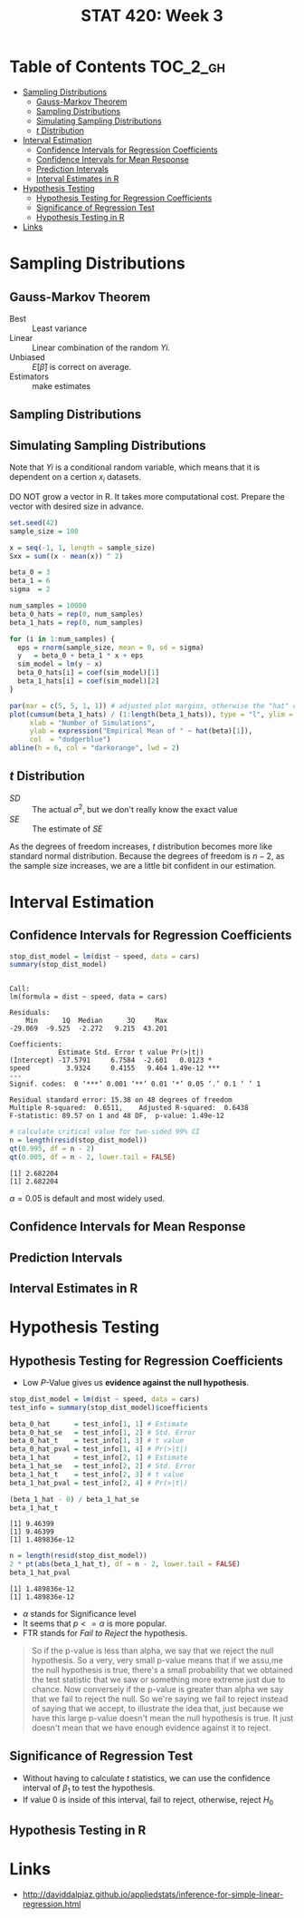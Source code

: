 #+TITLE: STAT 420: Week 3

* Table of Contents :TOC_2_gh:
- [[#sampling-distributions][Sampling Distributions]]
  - [[#gauss-markov-theorem][Gauss-Markov Theorem]]
  - [[#sampling-distributions-1][Sampling Distributions]]
  - [[#simulating-sampling-distributions][Simulating Sampling Distributions]]
  - [[#t-distribution][$t$ Distribution]]
- [[#interval-estimation][Interval Estimation]]
  - [[#confidence-intervals-for-regression-coefficients][Confidence Intervals for Regression Coefficients]]
  - [[#confidence-intervals-for-mean-response][Confidence Intervals for Mean Response]]
  - [[#prediction-intervals][Prediction Intervals]]
  - [[#interval-estimates-in-r][Interval Estimates in R]]
- [[#hypothesis-testing][Hypothesis Testing]]
  - [[#hypothesis-testing-for-regression-coefficients][Hypothesis Testing for Regression Coefficients]]
  - [[#significance-of-regression-test][Significance of Regression Test]]
  - [[#hypothesis-testing-in-r][Hypothesis Testing in R]]
- [[#links][Links]]

* Sampling Distributions
** Gauss-Markov Theorem
[[file:_img/screenshot_2018-06-01_12-14-48.png]]

[[file:_img/screenshot_2018-06-01_12-15-45.png]]

[[file:_img/screenshot_2018-06-01_12-16-38.png]]

- Best       :: Least variance
- Linear     :: Linear combination of the random $Yi$.
- Unbiased   :: $E[\hat{\beta}]$ is correct on average.
- Estimators :: make estimates

[[file:_img/screenshot_2018-06-01_12-17-06.png]]

[[file:_img/screenshot_2018-06-01_12-17-39.png]]

[[file:_img/screenshot_2018-06-01_12-18-04.png]]

** Sampling Distributions
[[file:_img/screenshot_2018-06-01_12-19-01.png]]

[[file:_img/screenshot_2018-06-01_12-19-30.png]]

** Simulating Sampling Distributions
[[file:_img/screenshot_2018-06-01_12-20-40.png]]

Note that $Yi$ is a conditional random variable, which means that it is dependent on a certion $x_i$ datasets.

DO NOT grow a vector in R. It takes more computational cost.
Prepare the vector with desired size in advance.

#+BEGIN_SRC R :session sim :results output silent
  set.seed(42)
  sample_size = 100

  x = seq(-1, 1, length = sample_size)
  Sxx = sum((x - mean(x)) ^ 2)

  beta_0 = 3
  beta_1 = 6
  sigma  = 2

  num_samples = 10000
  beta_0_hats = rep(0, num_samples)
  beta_1_hats = rep(0, num_samples)

  for (i in 1:num_samples) {
    eps = rnorm(sample_size, mean = 0, sd = sigma)
    y   = beta_0 + beta_1 * x + eps
    sim_model = lm(y ~ x)
    beta_0_hats[i] = coef(sim_model)[1]
    beta_1_hats[i] = coef(sim_model)[2]
  }
#+END_SRC

#+BEGIN_SRC R :session sim :file _img/sim.png :results graphics :exports both
  par(mar = c(5, 5, 1, 1)) # adjusted plot margins, otherwise the "hat" does not display
  plot(cumsum(beta_1_hats) / (1:length(beta_1_hats)), type = "l", ylim = c(5.95, 6.05),
       xlab = "Number of Simulations",
       ylab = expression("Empirical Mean of " ~ hat(beta)[1]),
       col  = "dodgerblue")
  abline(h = 6, col = "darkorange", lwd = 2)
#+END_SRC

#+RESULTS:
[[file:_img/sim.png]]

** $t$ Distribution
[[file:_img/screenshot_2018-06-01_12-12-43.png]]

[[file:_img/screenshot_2018-06-01_20-41-15.png]]

- $SD$ :: The actual $\sigma^2$, but we don't really know the exact value
- $SE$ :: The estimate of $SE$

[[file:_img/screenshot_2018-06-01_14-47-35.png]]

[[file:_img/screenshot_2018-06-01_14-50-01.png]]

[[file:_img/screenshot_2018-06-01_14-52-51.png]]

As the degrees of freedom increases, $t$ distribution becomes more like standard normal distribution.
Because the degrees of freedom is $n - 2$, as the sample size increases, we are a little bit confident in our estimation.

* Interval Estimation
** Confidence Intervals for Regression Coefficients
#+BEGIN_SRC R :session interval :results output :exports both
  stop_dist_model = lm(dist ~ speed, data = cars)
  summary(stop_dist_model)
#+END_SRC

#+RESULTS:
#+begin_example

Call:
lm(formula = dist ~ speed, data = cars)

Residuals:
    Min      1Q  Median      3Q     Max 
-29.069  -9.525  -2.272   9.215  43.201 

Coefficients:
            Estimate Std. Error t value Pr(>|t|)    
(Intercept) -17.5791     6.7584  -2.601   0.0123 *  
speed         3.9324     0.4155   9.464 1.49e-12 ***
---
Signif. codes:  0 ‘***’ 0.001 ‘**’ 0.01 ‘*’ 0.05 ‘.’ 0.1 ‘ ’ 1

Residual standard error: 15.38 on 48 degrees of freedom
Multiple R-squared:  0.6511,	Adjusted R-squared:  0.6438 
F-statistic: 89.57 on 1 and 48 DF,  p-value: 1.49e-12
#+end_example

[[file:_img/screenshot_2018-06-01_15-05-18.png]]

[[file:_img/screenshot_2018-06-01_15-06-33.png]]

[[file:_img/screenshot_2018-06-01_15-07-40.png]]

#+BEGIN_SRC R :session interval :results output :exports both
  # calculate critical value for two-sided 99% CI
  n = length(resid(stop_dist_model))
  qt(0.995, df = n - 2)
  qt(0.005, df = n - 2, lower.tail = FALSE)
#+END_SRC

#+RESULTS:
: [1] 2.682204
: [1] 2.682204

\begin{aligned}
P(t_{n-2} \leq cv) &= 0.995 \\
P(t_{n-2} > cv) &= 1 - 0.995 = 0.005 \\
&= 0.005 = \alpha / 2 \\
\therefore \alpha = 0.01 = 1 - 0.99 \\
\end{aligned}

[[file:_img/screenshot_2018-06-01_15-09-40.png]]

$\alpha = 0.05$ is default and most widely used.

[[file:_img/screenshot_2018-06-01_15-13-22.png]]

[[file:_img/screenshot_2018-06-01_15-15-21.png]]

[[file:_img/screenshot_2018-06-01_15-16-38.png]]
** Confidence Intervals for Mean Response
[[file:_img/screenshot_2018-06-01_15-18-17.png]]

[[file:_img/screenshot_2018-06-01_15-19-50.png]]

[[file:_img/screenshot_2018-06-01_15-20-39.png]]

[[file:_img/screenshot_2018-06-01_15-22-37.png]]
** Prediction Intervals
[[file:_img/screenshot_2018-06-01_15-25-17.png]]

[[file:_img/screenshot_2018-06-01_15-26-29.png]]

[[file:_img/screenshot_2018-06-01_15-29-25.png]]

[[file:_img/screenshot_2018-06-01_15-30-11.png]]
** Interval Estimates in R
[[file:_img/screenshot_2018-06-01_15-36-45.png]]

[[file:_img/screenshot_2018-06-01_15-37-17.png]]

[[file:_img/screenshot_2018-06-01_15-43-25.png]]

[[file:_img/screenshot_2018-06-01_15-44-30.png]]

[[file:_img/screenshot_2018-06-01_15-49-48.png]]

[[file:_img/screenshot_2018-06-01_15-51-12.png]]

[[file:_img/screenshot_2018-06-01_15-51-46.png]]
* Hypothesis Testing
** Hypothesis Testing for Regression Coefficients
[[file:_img/screenshot_2018-06-01_16-34-09.png]]

[[file:_img/screenshot_2018-06-01_16-35-19.png]]

[[file:_img/screenshot_2018-06-01_16-38-01.png]]

[[file:_img/screenshot_2018-06-01_16-39-30.png]]

- Low $P$-Value gives us *evidence against the null hypothesis*.

#+BEGIN_SRC R :session test :results output silent
  stop_dist_model = lm(dist ~ speed, data = cars)
  test_info = summary(stop_dist_model)$coefficients

  beta_0_hat      = test_info[1, 1] # Estimate
  beta_0_hat_se   = test_info[1, 2] # Std. Error
  beta_0_hat_t    = test_info[1, 3] # t value
  beta_0_hat_pval = test_info[1, 4] # Pr(>|t|)
  beta_1_hat      = test_info[2, 1] # Estimate
  beta_1_hat_se   = test_info[2, 2] # Std. Error
  beta_1_hat_t    = test_info[2, 3] # t value
  beta_1_hat_pval = test_info[2, 4] # Pr(>|t|)
#+END_SRC

#+BEGIN_SRC R :session test :results output :exports both
  (beta_1_hat - 0) / beta_1_hat_se
  beta_1_hat_t
#+END_SRC

#+RESULTS:
: [1] 9.46399
: [1] 9.46399
: [1] 1.489836e-12

#+BEGIN_SRC R :session test :results output :exports both
  n = length(resid(stop_dist_model))
  2 * pt(abs(beta_1_hat_t), df = n - 2, lower.tail = FALSE)
  beta_1_hat_pval
#+END_SRC

#+RESULTS:
: [1] 1.489836e-12
: [1] 1.489836e-12

[[file:_img/screenshot_2018-06-01_16-43-32.png]]

- $\alpha$ stands for Significance level
- It seems that $p <= \alpha$ is more popular.
- FTR stands for /Fail to Reject/ the hypothesis.

#+BEGIN_QUOTE
So if the p-value is less than alpha, we say that we reject the null hypothesis. So a very, very small p-value means that if we assu,me the null hypothesis is true, there's a small probability that we obtained the test statistic that we saw or something more extreme just due to chance. Now conversely if the p-value is greater than alpha we say that we fail to reject the null. So we're saying we fail to reject instead of saying that we accept, to illustrate the idea that, just because we have this large p-value doesn't mean the null hypothesis is true. It just doesn't mean that we have enough evidence against it to reject.
#+END_QUOTE

** Significance of Regression Test
[[file:_img/screenshot_2018-06-01_16-46-22.png]]

[[file:_img/screenshot_2018-06-01_16-49-01.png]]

[[file:_img/screenshot_2018-06-01_20-06-36.png]]

- Without having to calculate $t$ statistics, we can use the confidence interval of $\beta_1$ to test the hypothesis.
- If value $0$ is inside of this interval, fail to reject, otherwise, reject $H_0$

[[file:_img/screenshot_2018-06-01_16-51-28.png]]

[[file:_img/screenshot_2018-06-01_16-53-51.png]]

[[file:_img/screenshot_2018-06-01_16-56-14.png]]

[[file:_img/screenshot_2018-06-01_16-57-21.png]]
** Hypothesis Testing in R
[[file:_img/screenshot_2018-06-01_17-03-50.png]]

[[file:_img/screenshot_2018-06-01_17-07-03.png]]
* Links
- http://daviddalpiaz.github.io/appliedstats/inference-for-simple-linear-regression.html
